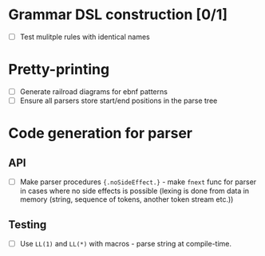 * Grammar DSL construction [0/1]

- [ ] Test mulitple rules with identical names

* Pretty-printing

- [ ] Generate railroad diagrams for ebnf patterns
- [ ] Ensure all parsers store start/end positions in the parse tree

* Code generation for parser

** API

- [ ] Make parser procedures ~{.noSideEffect.}~ - make ~fnext~ func
  for parser in cases where no side effects is possible (lexing is
  done from data in memory (string, sequence of tokens, another token
  stream etc.))

** Testing

- [ ] Use ~LL(1)~ and ~LL(*)~ with macros - parse string at
  compile-time.
